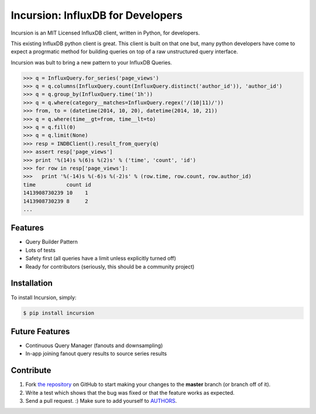 Incursion: InfluxDB for Developers
==================================

.. image:: https://badge.fury.io/py/incursion.png
    :target: http://badge.fury.io/py/incursion

.. image:: https://pypip.in/d/incursion/badge.png
        :target: https://crate.io/packages/incursion/

.. image:: https://travis-ci.org/voidfiles/incursion.png
        :target: https://travis-ci.org/voidfiles/incursion

Incursion is an MIT Licensed InfluxDB client, written in Python, for developers.

This existing InfluxDB python client is great. This client is built on
that one but, many python developers have come to expect a progrmatic
method for building queries on top of a raw unstructured query interface.

Incursion was bult to bring a new pattern to your InfluxDB Queries.

.. code-block:: pycon

    >>> q = InfluxQuery.for_series('page_views')
    >>> q = q.columns(InfluxQuery.count(InfluxQuery.distinct('author_id')), 'author_id')
    >>> q = q.group_by(InfluxQuery.time('1h'))
    >>> q = q.where(category__matches=InfluxQuery.regex('/(10|11)/'))
    >>> from, to = (datetime(2014, 10, 20), datetime(2014, 10, 21))
    >>> q = q.where(time__gt=from, time__lt=to)
    >>> q = q.fill(0)
    >>> q = q.limit(None)
    >>> resp = INDBClient().result_from_query(q)
    >>> assert resp['page_views']
    >>> print '%(14)s %(6)s %(2)s' % ('time', 'count', 'id')
    >>> for row in resp['page_views']:
    >>>   print '%(-14)s %(-6)s %(-2)s' % (row.time, row.count, row.author_id)
    time          count id
    1413908730239 10    1
    1413908730239 8     2
    ...


Features
--------

- Query Builder Pattern
- Lots of tests
- Safety first (all queries have a limit unless explicitly turned off)
- Ready for contributors (seriously, this should be a community project)

Installation
------------

To install Incursion, simply:

.. code-block:: bash

    $ pip install incursion

Future Features
---------------

- Continuous Query Manager (fanouts and downsampling)
- In-app joining fanout query results to source series results

Contribute
----------

#. Fork `the repository`_ on GitHub to start making your changes to the **master** branch (or branch off of it).
#. Write a test which shows that the bug was fixed or that the feature works as expected.
#. Send a pull request. :) Make sure to add yourself to AUTHORS_.

.. _`the repository`: http://github.com/voidfiles/incursion
.. _AUTHORS: https://github.com/kennethreitz/requests/blob/master/AUTHORS.rst